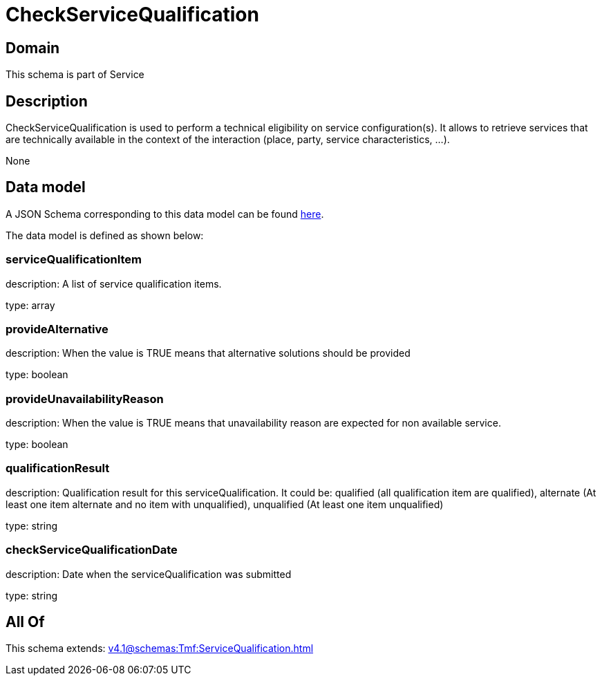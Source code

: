 = CheckServiceQualification

[#domain]
== Domain

This schema is part of Service

[#description]
== Description

CheckServiceQualification is used to perform a technical eligibility on service configuration(s). It allows to retrieve services that are technically available in the context of the interaction (place, party, service characteristics, ...).

None

[#data_model]
== Data model

A JSON Schema corresponding to this data model can be found https://tmforum.org[here].

The data model is defined as shown below:


=== serviceQualificationItem
description: A list of service qualification items.

type: array


=== provideAlternative
description: When the value is TRUE means that alternative solutions should be provided

type: boolean


=== provideUnavailabilityReason
description: When the value is TRUE means that unavailability reason are expected for non available service.

type: boolean


=== qualificationResult
description: Qualification result for this serviceQualification. It could be:  qualified (all qualification item are qualified), alternate (At least one item alternate and no item with  unqualified), unqualified (At least one item unqualified)

type: string


=== checkServiceQualificationDate
description: Date when the serviceQualification was submitted

type: string


[#all_of]
== All Of

This schema extends: xref:v4.1@schemas:Tmf:ServiceQualification.adoc[]
